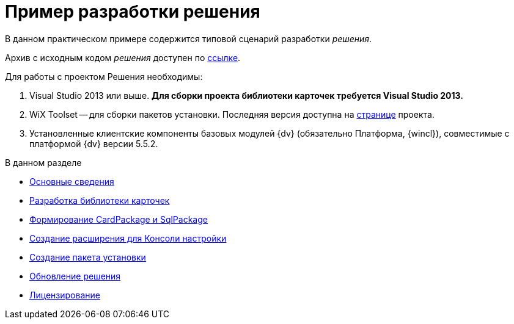 = Пример разработки решения

В данном практическом примере содержится типовой сценарий разработки _решения_.

Архив с исходным кодом _решения_ доступен по xref:attachment$netstatSolution.zip[ссылке].

Для работы с проектом Решения необходимы:

. Visual Studio 2013 или выше. *Для сборки проекта библиотеки карточек требуется Visual Studio 2013.*
. WiX Toolset -- для сборки пакетов установки. Последняя версия доступна на http://wixtoolset.org/[странице] проекта.
. Установленные клиентские компоненты базовых модулей {dv} (обязательно Платформа, {wincl}), совместимые с платформой {dv} версии 5.5.2.

.В данном разделе
* xref:Intro.adoc[Основные сведения]
* xref:CreateCardLib.adoc[Разработка библиотеки карточек]
* xref:CreatePackages.adoc[Формирование CardPackage и SqlPackage]
* xref:CreateSnapIn.adoc[Создание расширения для Консоли настройки]
* xref:CreateInstaller.adoc[Создание пакета установки]
* xref:UpdateSolution.adoc[Обновление решения]
* xref:License.adoc[Лицензирование]
